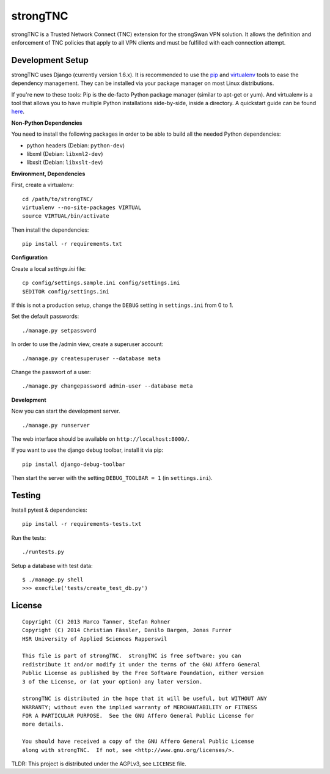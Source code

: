 strongTNC
=========

.. image:: https://travis-ci.org/strongswan/strongTNC.png?branch=master
	:target: https://travis-ci.org/strongswan/strongTNC
	:alt: Build status

.. image:: https://landscape.io/github/strongswan/strongTNC/master/landscape.png
   :target: https://landscape.io/github/strongswan/strongTNC/master
   :alt: Code Health

strongTNC is a Trusted Network Connect (TNC) extension for the strongSwan VPN
solution. It allows the definition and enforcement of TNC policies that apply
to all VPN clients and must be fulfilled with each connection attempt.


Development Setup
-----------------

strongTNC uses Django (currently version 1.6.x). It is recommended to use the
pip_ and virtualenv_ tools to ease the dependency management. They can be
installed via your package manager on most Linux distributions.

If you're new to these tools: Pip is the de-facto Python package manager
(similar to apt-get or yum). And virtualenv is a tool that allows you to have
multiple Python installations side-by-side, inside a directory. A quickstart
guide can be found `here
<https://blog.dbrgn.ch/2012/9/18/virtualenv-quickstart/>`__.

**Non-Python Dependencies**

You need to install the following packages in order to be able to build all the
needed Python dependencies:

- python headers (Debian: ``python-dev``)
- libxml (Debian: ``libxml2-dev``)
- libxslt (Debian: ``libxslt-dev``)

**Environment, Dependencies**

First, create a virtualenv::

    cd /path/to/strongTNC/
    virtualenv --no-site-packages VIRTUAL
    source VIRTUAL/bin/activate

Then install the dependencies::

    pip install -r requirements.txt

**Configuration**

Create a local `settings.ini` file::

    cp config/settings.sample.ini config/settings.ini
    $EDITOR config/settings.ini

If this is not a production setup, change the ``DEBUG`` setting in
``settings.ini`` from 0 to 1.

Set the default passwords::

    ./manage.py setpassword
    
In order to use the /admin view, create a superuser account::

    ./manage.py createsuperuser --database meta
    
Change the passwort of a user::

    ./manage.py changepassword admin-user --database meta

**Development**

Now you can start the development server. ::

    ./manage.py runserver

The web interface should be available on ``http://localhost:8000/``.

If you want to use the django debug toolbar, install it via pip::

    pip install django-debug-toolbar

Then start the server with the setting ``DEBUG_TOOLBAR = 1`` (in
``settings.ini``).


Testing
-------

Install pytest & dependencies::

    pip install -r requirements-tests.txt

Run the tests::

    ./runtests.py

Setup a database with test data::

    $ ./manage.py shell
    >>> execfile('tests/create_test_db.py')

License
-------

::

    Copyright (C) 2013 Marco Tanner, Stefan Rohner
    Copyright (C) 2014 Christian Fässler, Danilo Bargen, Jonas Furrer
    HSR University of Applied Sciences Rapperswil

    This file is part of strongTNC.  strongTNC is free software: you can
    redistribute it and/or modify it under the terms of the GNU Affero General
    Public License as published by the Free Software Foundation, either version
    3 of the License, or (at your option) any later version.

    strongTNC is distributed in the hope that it will be useful, but WITHOUT ANY
    WARRANTY; without even the implied warranty of MERCHANTABILITY or FITNESS
    FOR A PARTICULAR PURPOSE.  See the GNU Affero General Public License for
    more details.

    You should have received a copy of the GNU Affero General Public License
    along with strongTNC.  If not, see <http://www.gnu.org/licenses/>.

TLDR: This project is distributed under the AGPLv3, see ``LICENSE`` file.


.. _pip: https://github.com/pypa/pip
.. _virtualenv: http://www.virtualenv.org/en/latest/
